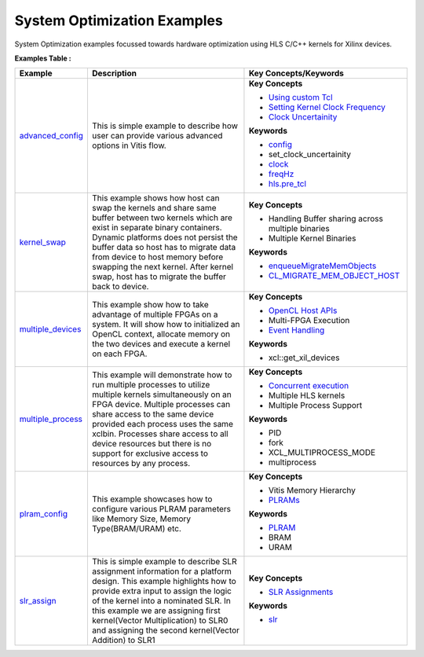System Optimization Examples
==================================
System Optimization examples focussed towards hardware optimization using HLS C/C++ kernels for Xilinx devices.

**Examples Table :**

.. list-table:: 
  :header-rows: 1

  * - **Example**
    - **Description**
    - **Key Concepts/Keywords**
  * - `advanced_config <advanced_config>`_
    - This is simple example to describe how user can provide various advanced options in Vitis flow.
    - 
      **Key Concepts**

      * `Using custom Tcl <https://docs.xilinx.com/r/en-US/ug1393-vitis-application-acceleration/hls-Options>`__
      * `Setting Kernel Clock Frequency <https://docs.xilinx.com/r/en-US/ug1393-vitis-application-acceleration/Managing-Clock-Frequencies>`__
      * `Clock Uncertainity <https://docs.xilinx.com/r/en-US/ug1393-vitis-application-acceleration/hls-Options>`__
      **Keywords**

      * `config <https://docs.xilinx.com/r/en-US/ug1393-vitis-application-acceleration/v-General-Options>`__
      * set_clock_uncertainity
      * `clock <https://docs.xilinx.com/r/en-US/ug1393-vitis-application-acceleration/clock-Options>`__
      * `freqHz <https://docs.xilinx.com/r/en-US/ug1393-vitis-application-acceleration/clock-Options>`__
      * `hls.pre_tcl <https://docs.xilinx.com/r/en-US/ug1393-vitis-application-acceleration/hls-Options>`__

  * - `kernel_swap <kernel_swap>`_
    - This example shows how host can swap the kernels and share same buffer between two kernels which are exist in separate binary containers. Dynamic platforms does not persist the buffer data so host has to migrate data from device to host memory before swapping the next kernel. After kernel swap, host has to migrate the buffer back to device.
    - 
      **Key Concepts**

      * Handling Buffer sharing across multiple binaries

      * Multiple Kernel Binaries

      **Keywords**

      * `enqueueMigrateMemObjects <https://docs.xilinx.com/r/en-US/ug1393-vitis-application-acceleration/Buffer-Creation-and-Data-Transfer>`__
      * `CL_MIGRATE_MEM_OBJECT_HOST <https://docs.xilinx.com/r/en-US/ug1393-vitis-application-acceleration/Sub-Buffers>`__

  * - `multiple_devices <multiple_devices>`_
    - This example show how to take advantage of multiple FPGAs on a system. It will show how to initialized an OpenCL context, allocate memory on the two devices and execute a kernel on each FPGA.
    - 
      **Key Concepts**

      * `OpenCL Host APIs <https://docs.xilinx.com/r/en-US/ug1393-vitis-application-acceleration/OpenCL-Programming>`__
      * Multi-FPGA Execution

      * `Event Handling <https://docs.xilinx.com/r/en-US/ug1393-vitis-application-acceleration/Overlapping-Data-Transfers-with-Kernel-Computation>`__
      **Keywords**

      * xcl::get_xil_devices

  * - `multiple_process <multiple_process>`_
    - This example will demonstrate how to run multiple processes to utilize multiple kernels simultaneously on an FPGA device. Multiple processes can share access to the same device provided each process uses the same xclbin. Processes share access to all device resources but there is no support for exclusive access to resources by any process.
    - 
      **Key Concepts**

      * `Concurrent execution <https://docs.xilinx.com/r/en-US/ug1393-vitis-application-acceleration/Task-Parallelism-Using-Different-Kernels>`__
      * Multiple HLS kernels

      * Multiple Process Support

      **Keywords**

      * PID
      * fork
      * XCL_MULTIPROCESS_MODE
      * multiprocess

  * - `plram_config <plram_config>`_
    - This example showcases how to configure various PLRAM parameters like Memory Size, Memory Type(BRAM/URAM) etc.
    - 
      **Key Concepts**

      * Vitis Memory Hierarchy

      * `PLRAMs <https://docs.xilinx.com/r/en-US/ug1393-vitis-application-acceleration/PLRAM-Configuration-and-Use>`__
      **Keywords**

      * `PLRAM <https://docs.xilinx.com/r/en-US/ug1393-vitis-application-acceleration/PLRAM-Configuration-and-Use>`__
      * BRAM
      * URAM

  * - `slr_assign <slr_assign>`_
    - This is simple example to describe SLR assignment information for a platform design. This example highlights how to provide extra input to assign the logic of the kernel into a nominated SLR. In this example we are assigning first kernel(Vector Multiplication) to SLR0 and assigning the second kernel(Vector Addition) to SLR1
    - 
      **Key Concepts**

      * `SLR Assignments <https://docs.xilinx.com/r/en-US/ug1393-vitis-application-acceleration/Assigning-Kernels-to-SLRs>`__
      **Keywords**

      * `slr <https://docs.xilinx.com/r/en-US/ug1393-vitis-application-acceleration/connectivity-Options>`__


